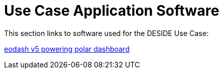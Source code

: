 = Use Case Application Software

This section links to software used for the DESIDE Use Case:

https://github.com/eodash/eodash[eodash v5 powering polar dashboard]

